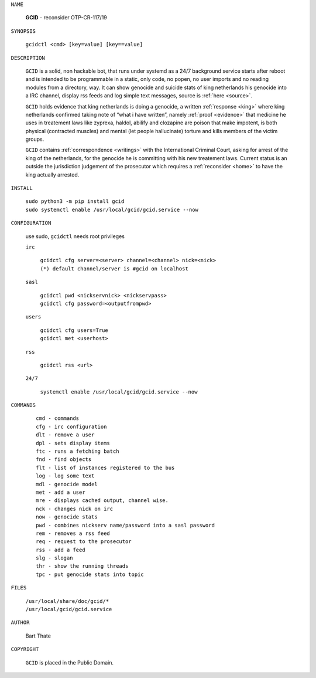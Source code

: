 .. _gcid:


.. title:: Manual


.. raw:: html

     <br>

.. raw:: html

    <center>
    <b>
    M A N U A L
    </b>
    </center>
    <br>

``NAME``

 **GCID** - reconsider OTP-CR-117/19

``SYNOPSIS``

 | ``gcidctl <cmd> [key=value] [key==value]``


``DESCRIPTION``

 ``GCID`` is a solid, non hackable bot, that runs under systemd as a 
 24/7 background service starts after reboot and is intended to be programmable
 in a static, only code, no popen, no user imports and no reading modules from
 a directory, way. It can show genocide and suicide stats of king netherlands
 his genocide into a IRC channel, display rss feeds and log simple text
 messages, source is :ref:`here <source>`.

 ``GCID`` holds evidence that king netherlands is doing a genocide, a 
 written :ref:`response <king>` where king netherlands confirmed taking note
 of “what i have written”, namely :ref:`proof <evidence>` that medicine he
 uses in treatement laws like zyprexa, haldol, abilify and clozapine are poison
 that make impotent, is both physical (contracted muscles) and mental (let 
 people hallucinate) torture and kills members of the victim groups. 

 ``GCID`` contains :ref:`correspondence <writings>` with the
 International Criminal Court, asking for arrest of the king of the 
 netherlands, for the genocide he is committing with his new treatement laws.
 Current status is an outside the jurisdiction judgement of the prosecutor 
 which requires a :ref:`reconsider <home>` to have the king actually
 arrested.

``INSTALL``


 | ``sudo python3 -m pip install gcid``
 | ``sudo systemctl enable /usr/local/gcid/gcid.service --now``


``CONFIGURATION``


 use sudo, ``gcidctl`` needs root privileges


 ``irc``

  | ``gcidctl cfg server=<server> channel=<channel> nick=<nick>``
  
  | ``(*) default channel/server is #gcid on localhost``

 ``sasl``

  | ``gcidctl pwd <nickservnick> <nickservpass>``
  | ``gcidctl cfg password=<outputfrompwd>``

 ``users``

  | ``gcidctl cfg users=True``
  | ``gcidctl met <userhost>``

 ``rss``

  | ``gcidctl rss <url>``

 ``24/7``

  | ``systemctl enable /usr/local/gcid/gcid.service --now``


``COMMANDS``

 ::

  cmd - commands
  cfg - irc configuration
  dlt - remove a user
  dpl - sets display items
  ftc - runs a fetching batch
  fnd - find objects 
  flt - list of instances registered to the bus
  log - log some text
  mdl - genocide model
  met - add a user
  mre - displays cached output, channel wise.
  nck - changes nick on irc
  now - genocide stats
  pwd - combines nickserv name/password into a sasl password
  rem - removes a rss feed
  req - request to the prosecutor
  rss - add a feed
  slg - slogan
  thr - show the running threads
  tpc - put genocide stats into topic


``FILES``


 | ``/usr/local/share/doc/gcid/*``
 | ``/usr/local/gcid/gcid.service``


``AUTHOR``


 Bart Thate 


``COPYRIGHT``


 ``GCID`` is placed in the Public Domain.

